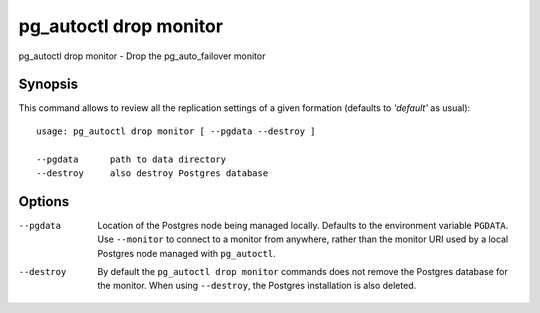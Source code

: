 .. _pg_autoctl_drop_monitor:

pg_autoctl drop monitor
=======================

pg_autoctl drop monitor - Drop the pg_auto_failover monitor

Synopsis
--------

This command allows to review all the replication settings of a given
formation (defaults to `'default'` as usual)::

  usage: pg_autoctl drop monitor [ --pgdata --destroy ]

  --pgdata      path to data directory
  --destroy     also destroy Postgres database

Options
-------

--pgdata

  Location of the Postgres node being managed locally. Defaults to the
  environment variable ``PGDATA``. Use ``--monitor`` to connect to a monitor
  from anywhere, rather than the monitor URI used by a local Postgres node
  managed with ``pg_autoctl``.

--destroy

  By default the ``pg_autoctl drop monitor`` commands does not remove the
  Postgres database for the monitor. When using ``--destroy``, the Postgres
  installation is also deleted.
